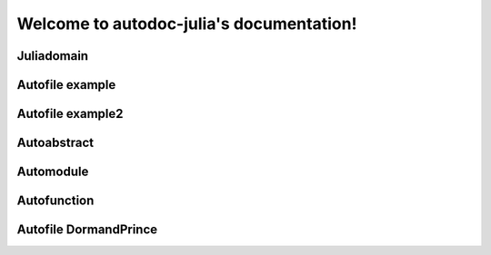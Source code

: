 
Welcome to autodoc-julia's documentation!
=========================================

Juliadomain
-----------

.. jl:module:: A

    Module A description.

    .. jl:module:: B

        Module B description.

        .. jl:abstract:: t

            Type t.

            asdsdfdsf


Autofile example
----------------

.. jl:autofile:: example.jl


Autofile example2
-----------------

.. jl:autofile:: example2.jl


Autoabstract
------------

.. jl:autoabstract:: example.jl t


Automodule
----------

.. jl:automodule:: example.jl B


Autofunction
------------

.. jl:autofunction:: ../src/DormandPrince45.jl interpolate


Autofile DormandPrince
----------------------

.. jl:autofile:: ../src/DormandPrince45.jl

